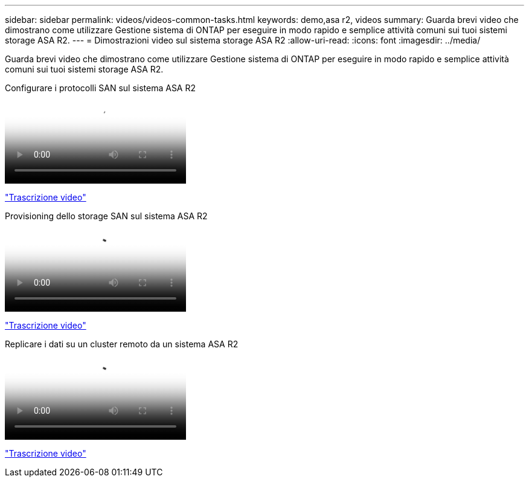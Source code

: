 ---
sidebar: sidebar 
permalink: videos/videos-common-tasks.html 
keywords: demo,asa r2, videos 
summary: Guarda brevi video che dimostrano come utilizzare Gestione sistema di ONTAP per eseguire in modo rapido e semplice attività comuni sui tuoi sistemi storage ASA R2. 
---
= Dimostrazioni video sul sistema storage ASA R2
:allow-uri-read: 
:icons: font
:imagesdir: ../media/


[role="lead"]
Guarda brevi video che dimostrano come utilizzare Gestione sistema di ONTAP per eseguire in modo rapido e semplice attività comuni sui tuoi sistemi storage ASA R2.

.Configurare i protocolli SAN sul sistema ASA R2
video::96cf3b2d-1cbd-4fff-a6e7-b1f0014ef793[panopto]
link:video_transcript_configure_san_protocols.html["Trascrizione video"]

[#video_transcript_return_configure_san_protocols]
.Provisioning dello storage SAN sul sistema ASA R2
video::1d3e1a18-7dbe-44e9-a53d-b1f0014ef7c5[panopto]
link:video_transcript_provision_san_storage.html["Trascrizione video"]

[#video_transcript_return_provision_san_storage]
.Replicare i dati su un cluster remoto da un sistema ASA R2
video::4b78312d-1bfa-4df5-afac-b1f0014ef80e[panopto]
link:video_transcript_replicate_data.html["Trascrizione video"]
